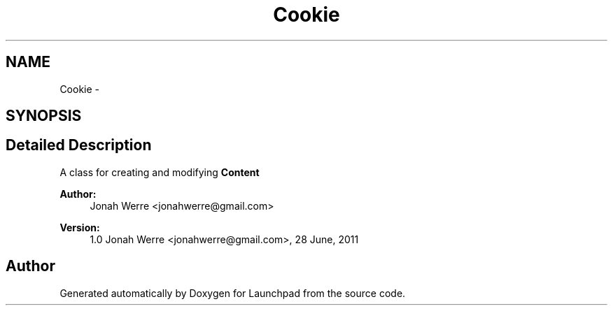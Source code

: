 .TH "Cookie" 3 "Fri Oct 7 2011" "Version 1.0" "Launchpad" \" -*- nroff -*-
.ad l
.nh
.SH NAME
Cookie \- 
.SH SYNOPSIS
.br
.PP
.SH "Detailed Description"
.PP 
A class for creating and modifying \fBContent\fP
.PP
\fBAuthor:\fP
.RS 4
Jonah Werre <jonahwerre@gmail.com> 
.RE
.PP
\fBVersion:\fP
.RS 4
1.0  Jonah Werre <jonahwerre@gmail.com>, 28 June, 2011 
.RE
.PP

.SH "Author"
.PP 
Generated automatically by Doxygen for Launchpad from the source code.
